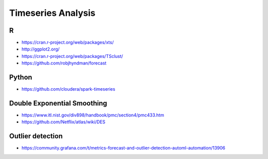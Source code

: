 ===================
Timeseries Analysis
===================

R
=
- https://cran.r-project.org/web/packages/xts/
- http://ggplot2.org/
- https://cran.r-project.org/web/packages/TSclust/
- https://github.com/robjhyndman/forecast

Python
======
- https://github.com/cloudera/spark-timeseries


Double Exponential Smoothing
============================
- https://www.itl.nist.gov/div898/handbook/pmc/section4/pmc433.htm
- https://github.com/Netflix/atlas/wiki/DES


Outlier detection
=================
- https://community.grafana.com/t/metrics-forecast-and-outlier-detection-automl-automation/13906
